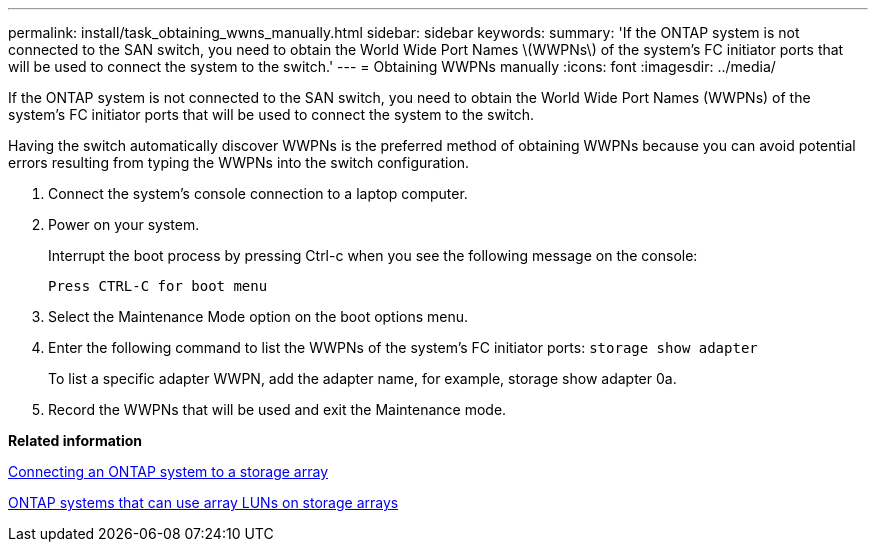 ---
permalink: install/task_obtaining_wwns_manually.html
sidebar: sidebar
keywords: 
summary: 'If the ONTAP system is not connected to the SAN switch, you need to obtain the World Wide Port Names \(WWPNs\) of the system’s FC initiator ports that will be used to connect the system to the switch.'
---
= Obtaining WWPNs manually
:icons: font
:imagesdir: ../media/

[.lead]
If the ONTAP system is not connected to the SAN switch, you need to obtain the World Wide Port Names (WWPNs) of the system's FC initiator ports that will be used to connect the system to the switch.

Having the switch automatically discover WWPNs is the preferred method of obtaining WWPNs because you can avoid potential errors resulting from typing the WWPNs into the switch configuration.

. Connect the system's console connection to a laptop computer.
. Power on your system.
+
Interrupt the boot process by pressing Ctrl-c when you see the following message on the console:
+
----
Press CTRL-C for boot menu
----

. Select the Maintenance Mode option on the boot options menu.
. Enter the following command to list the WWPNs of the system's FC initiator ports: `storage show adapter`
+
To list a specific adapter WWPN, add the adapter name, for example, storage show adapter 0a.

. Record the WWPNs that will be used and exit the Maintenance mode.

*Related information*

xref:task_connecting_an_ontap_system_to_a_storage_array.adoc[Connecting an ONTAP system to a storage array]

xref:concept_systems_that_can_use_array_luns_on_storage_arrays.adoc[ONTAP systems that can use array LUNs on storage arrays]
